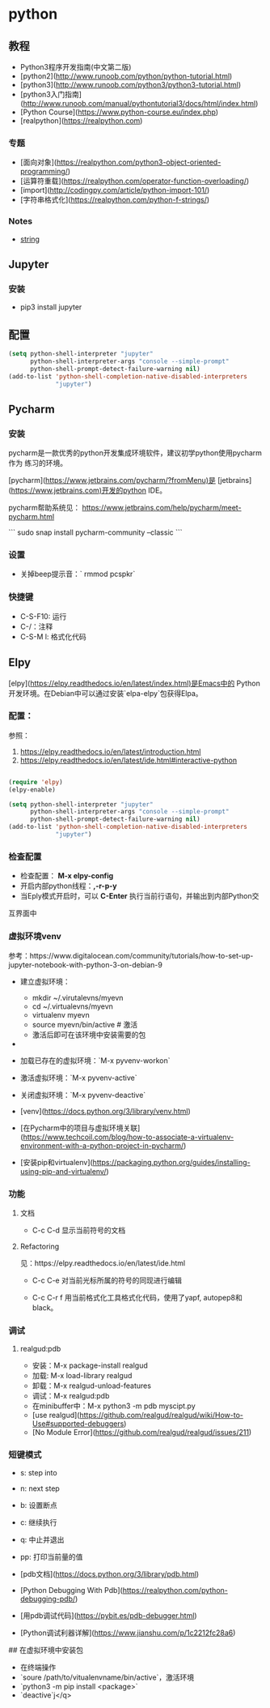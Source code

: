 * python
  
** 教程 

- Python3程序开发指南(中文第二版)
- [python2](http://www.runoob.com/python/python-tutorial.html)
- [python3](http://www.runoob.com/python3/python3-tutorial.html)
- [python3入门指南](http://www.runoob.com/manual/pythontutorial3/docs/html/index.html)
- [Python Course](https://www.python-course.eu/index.php)
- [realpython](https://realpython.com) 

*** 专题 

- [面向对象](https://realpython.com/python3-object-oriented-programming/)
- [运算符重载](https://realpython.com/operator-function-overloading/)
- [import](http://codingpy.com/article/python-import-101/)
- [字符串格式化](https://realpython.com/python-f-strings/)

*** Notes

- [[file:doc/string.org][string]] 

** Jupyter
   
*** 安装

   - pip3 install jupyter

** 配置

#+BEGIN_SRC lisp
(setq python-shell-interpreter "jupyter"
      python-shell-interpreter-args "console --simple-prompt"
      python-shell-prompt-detect-failure-warning nil)
(add-to-list 'python-shell-completion-native-disabled-interpreters
             "jupyter")

#+END_SRC

** Pycharm
*** 安装

pycharm是一款优秀的python开发集成环境软件，建议初学python使用pycharm作为
练习的环境。

[pycharm](https://www.jetbrains.com/pycharm/?fromMenu)是
[jetbrains](https://www.jetbrains.com)开发的python IDE。

pycharm帮助系统见：
<https://www.jetbrains.com/help/pycharm/meet-pycharm.html>

```
sudo snap install pycharm-community --classic
```

*** 设置

- 关掉beep提示音：`\sudo rmmod pcspkr`

*** 快捷键
- C-S-F10: 运行
- C-/：注释
- C-S-M l: 格式化代码

** Elpy
[elpy](https://elpy.readthedocs.io/en/latest/index.html)是Emacs中的
Python开发环境。在Debian中可以通过安装`elpa-elpy`包获得Elpa。

*** 配置：

参照：
1. https://elpy.readthedocs.io/en/latest/introduction.html
2. https://elpy.readthedocs.io/en/latest/ide.html#interactive-python

#+BEGIN_SRC lisp

(require 'elpy)
(elpy-enable)

(setq python-shell-interpreter "jupyter"
      python-shell-interpreter-args "console --simple-prompt"
      python-shell-prompt-detect-failure-warning nil)
(add-to-list 'python-shell-completion-native-disabled-interpreters
             "jupyter")
#+END_SRC


    
*** 检查配置

- 检查配置： *M-x elpy-config*
- 开启内部python线程：*,-r-p-y*
- 当Eply模式开启时，可以 *C-Enter* 执行当前行语句，并输出到内部Python交
互界面中

*** 虚拟环境venv

参考：https://www.digitalocean.com/community/tutorials/how-to-set-up-jupyter-notebook-with-python-3-on-debian-9

- 建立虚拟环境：
  + mkdir ~/.virutalevns/myevn
  + cd ~/.virtualevns/myevn
  + virtualenv myevn
  + source myevn/bin/active # 激活
  + 激活后即可在该环境中安装需要的包
- 
- 加载已存在的虚拟环境：`M-x pyvenv-workon` 
- 激活虚拟环境：`M-x pyvenv-active` 
- 关闭虚拟环境：`M-x pyvenv-deactive` 

- [venv](https://docs.python.org/3/library/venv.html)
- [在Pycharm中的项目与虚拟环境关联](https://www.techcoil.com/blog/how-to-associate-a-virtualenv-environment-with-a-python-project-in-pycharm/)
- [安装pip和virtualenv](https://packaging.python.org/guides/installing-using-pip-and-virtualenv/)

*** 功能
**** 文档 
     - C-c C-d
       显示当前符号的文档 

**** Refactoring

见：https://elpy.readthedocs.io/en/latest/ide.html

     - C-c C-e
       对当前光标所属的符号的同现进行编辑
     
     - C-c C-r f
       用当前格式化工具格式化代码，使用了yapf, autopep8和black。
*** 调试

**** realgud:pdb

- 安装：M-x package-install realgud
- 加载: M-x load-library realgud
- 卸载：M-x realgud-unload-features
- 调试：M-x realgud:pdb 
- 在minibuffer中：M-x python3 -m pdb myscipt.py
- [use realgud](https://github.com/realgud/realgud/wiki/How-to-Use#supported-debuggers)
- [No Module Error](https://github.com/realgud/realgud/issues/211)

*** 短键模式 

- s: step into
- n: next step
- b: 设置断点
- c: 继续执行
- q: 中止并退出
- pp: 打印当前量的值

- [pdb文档](https://docs.python.org/3/library/pdb.html)
- [Python Debugging With Pdb](https://realpython.com/python-debugging-pdb/)
- [用pdb调试代码](https://pybit.es/pdb-debugger.html)
- [Python调试利器详解](https://www.jianshu.com/p/1c2212fc28a6)

## 在虚拟环境中安装包

- 在终端操作
- `soure /path/to/vitualenvname/bin/active`，激活环境
- `python3 -m pip install <package>` 
- `deactive`j</q>





